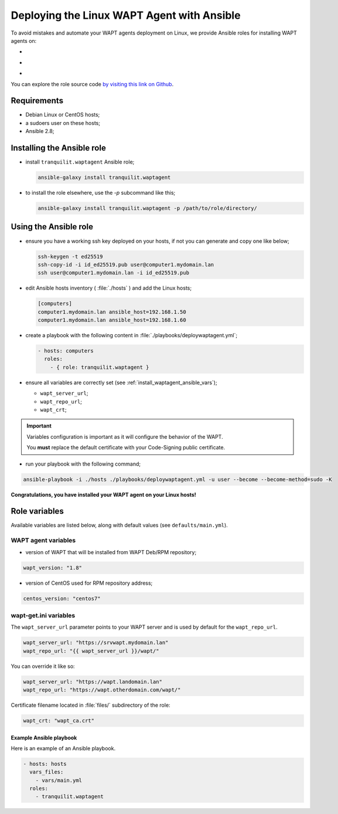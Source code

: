 .. Reminder for header structure:
   Niveau 1: ====================
   Niveau 2: --------------------
   Niveau 3: ++++++++++++++++++++
   Niveau 4: """"""""""""""""""""
   Niveau 5: ^^^^^^^^^^^^^^^^^^^^

.. meta::
  :description: Deploying the Linux WAPT Agent with Ansible
  :keywords: waptagent, linux, deployment, deploy, Ansible, documentation, WAPT

.. |clap| image:: ../../icons/emoji/clapping-hands-microsoft.png
  :scale: 50%
  :alt: Clapping hands

.. |linux_debian| image:: ../../icons/debian.png
  :scale: 20%
  :alt: Debian logo

.. |linux_ubuntu| image:: ../../icons/ubuntu.png
  :scale: 20%
  :alt: Ubuntu logo

.. |linux_redhat| image:: ../../icons/redhat.png
  :scale: 20%
  :alt: Red Hat / CentOS logo

.. _install_waptagent_ansible:

Deploying the Linux WAPT Agent with Ansible
===========================================

To avoid mistakes and automate your WAPT agents deployment on Linux,
we provide Ansible roles for installing WAPT agents on:

* |linux_debian|

* |linux_ubuntu|

* |linux_redhat|

You can explore the role source code
`by visiting this link on Github <https://github.com/tranquilit/ansible.waptagent>`_.

Requirements
------------

* Debian Linux or CentOS hosts;

* a sudoers user on these hosts;

* Ansible 2.8;

Installing the Ansible role
---------------------------

* install ``tranquilit.waptagent`` Ansible role;

  .. code-block:: bash

    ansible-galaxy install tranquilit.waptagent

* to install the role elsewhere, use the *-p* subcommand like this;

  .. code-block:: bash

    ansible-galaxy install tranquilit.waptagent -p /path/to/role/directory/

Using the Ansible role
----------------------

* ensure you have a working ssh key deployed on your hosts,
  if not you can generate and copy one like below;

  .. code-block:: bash

    ssh-keygen -t ed25519
    ssh-copy-id -i id_ed25519.pub user@computer1.mydomain.lan
    ssh user@computer1.mydomain.lan -i id_ed25519.pub

* edit Ansible hosts inventory ( :file:`./hosts` ) and add the Linux hosts;

  .. code-block:: ini

    [computers]
    computer1.mydomain.lan ansible_host=192.168.1.50
    computer1.mydomain.lan ansible_host=192.168.1.60

* create a playbook with the following content
  in :file:`./playbooks/deploywaptagent.yml`;

  .. code-block:: yaml

    - hosts: computers
      roles:
        - { role: tranquilit.waptagent }

* ensure all variables are correctly set
  (see :ref:`install_waptagent_ansible_vars`);

  * ``wapt_server_url``;

  * ``wapt_repo_url``;

  * ``wapt_crt``;

.. important::

  Variables configuration is important as it will configure the behavior
  of the WAPT.

  You **must** replace the default certificate with your Code-Signing
  public certificate.

* run your playbook with the following command;

.. code-block:: bash

  ansible-playbook -i ./hosts ./playbooks/deploywaptagent.yml -u user --become --become-method=sudo -K

|clap| **Congratulations, you have installed your WAPT agent on your Linux hosts!**

Role variables
--------------

Available variables are listed below, along with default values
(see ``defaults/main.yml``).

WAPT agent variables
++++++++++++++++++++

* version of WAPT that will be installed from WAPT Deb/RPM repository;

.. code-block:: yaml

  wapt_version: "1.8"

* version of CentOS used for RPM repository address;

.. code-block:: yaml

  centos_version: "centos7"

.. _install_waptagent_ansible_vars:

wapt-get.ini variables
++++++++++++++++++++++

The ``wapt_server_url`` parameter points to your WAPT server and is used
by default for the ``wapt_repo_url``.

.. code-block:: yaml

  wapt_server_url: "https://srvwapt.mydomain.lan"
  wapt_repo_url: "{{ wapt_server_url }}/wapt/"

You can override it like so:

.. code-block:: yaml

  wapt_server_url: "https://wapt.landomain.lan"
  wapt_repo_url: "https://wapt.otherdomain.com/wapt/"

Certificate filename located in :file:`files/` subdirectory of the role:

.. code-block:: yaml

  wapt_crt: "wapt_ca.crt"

Example Ansible playbook
""""""""""""""""""""""""

Here is an example of an Ansible playbook.

.. code-block:: yaml

  - hosts: hosts
    vars_files:
      - vars/main.yml
    roles:
      - tranquilit.waptagent

